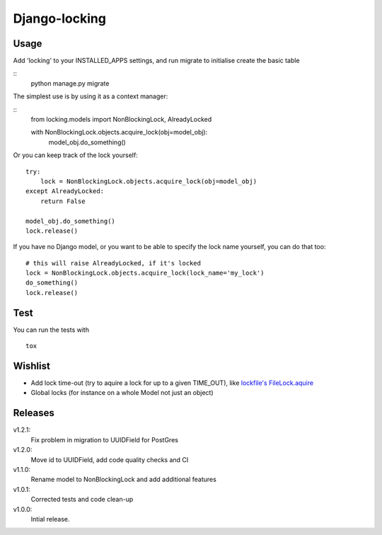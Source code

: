 Django-locking
==============
Usage
-----

Add 'locking' to your INSTALLED_APPS settings, and run migrate to initialise
create the basic table

::
    python manage.py migrate


The simplest use is by using it as a context manager:

::
    from locking.models import NonBlockingLock, AlreadyLocked

    with NonBlockingLock.objects.acquire_lock(obj=model_obj):
        model_obj.do_something()

Or you can keep track of the lock yourself:

::

    try:
        lock = NonBlockingLock.objects.acquire_lock(obj=model_obj)
    except AlreadyLocked:
        return False

    model_obj.do_something()
    lock.release()

If you have no Django model, or you want to be able to specify the lock name
yourself, you can do that too::

    # this will raise AlreadyLocked, if it's locked
    lock = NonBlockingLock.objects.acquire_lock(lock_name='my_lock')
    do_something()
    lock.release()

Test
-----
You can run the tests with
::

    tox

Wishlist
--------
- Add lock time-out (try to aquire a lock for up to a given TIME_OUT), like
  `lockfile's <http://packages.python.org/lockfile/>`_ `FileLock.aquire
  <http://packages.python.org/lockfile/lockfile.html#lockfile.FileLock.acquire>`_
- Global locks (for instance on a whole Model not just an object)

Releases
--------
v1.2.1:
  Fix problem in migration to UUIDField for PostGres
v1.2.0:
  Move id to UUIDField, add code quality checks and CI
v1.1.0:
  Rename model to NonBlockingLock and add additional features
v1.0.1:
  Corrected tests and code clean-up
v1.0.0:
  Intial release.
